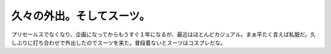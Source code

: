 ﻿久々の外出。そしてスーツ。
##########################


プリセールスでなくなり、企画になってからもうすぐ１年になるが、最近はほとんどカジュアル。まぁ平たく言えば私服だ。久しぶりに打ち合わせで外出したのでスーツを来た。普段着ないとスーツはコスプレだな。



.. author:: mkouhei
.. categories:: 仕事, 生活, 
.. tags::


